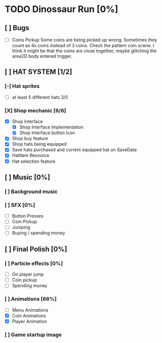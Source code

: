* TODO Dinossaur Run [0%]
** [ ] Bugs
    - [ ] Coins Pickup
        Some coins are being picked up wrong. Sometimes they count as 4x coins instead of 3 coins. Check the pattern coin scene.
        I think it might be that the coins are close together, maybe glitching the area2D body entered trigger.


** [ ] HAT SYSTEM [1/2]
*** [-] Hat sprites
  - [-] at least 5 different hats 3/5

*** [X] Shop mechanic [6/6]
  - [X] Shop Interface
    - [X] Shop Interface Implementation
    - [X] Shop Interface button Icon
  - [X] Shop buy feature
  - [X] Shop hats being equipped
  - [X] Save hats purchased and current equipped hat on SaveData
  - [X] HatItem Resource
  - [X] Hat selection feature


** [ ] Music [0%]
*** [ ] Background music

*** [ ] SFX [0%]
  - [ ] Button Presses
  - [ ] Coin Pickup
  - [ ] Jumping
  - [ ] Buying / spending money


** [ ] Final Polish [0%]
*** [ ] Particle effects [0%]
  - [ ] On player jump
  - [ ] Coin pickup
  - [ ] Spending money

*** [ ] Animations [66%]
- [ ] Menu Animations
- [X] Coin Animations
- [X] Player Animation
*** [ ] Game startup image
